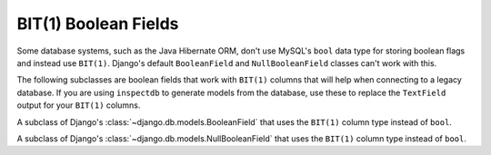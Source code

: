 .. _bit1booleanfields:

---------------------
BIT(1) Boolean Fields
---------------------

Some database systems, such as the Java Hibernate ORM, don't use MySQL's
``bool`` data type for storing boolean flags and instead use ``BIT(1)``.
Django's default ``BooleanField`` and ``NullBooleanField`` classes can't work
with this.

The following subclasses are boolean fields that work with ``BIT(1)`` columns
that will help when connecting to a legacy database. If you are using
``inspectdb`` to generate models from the database, use these to replace the
``TextField`` output for your ``BIT(1)`` columns.


.. class:: Bit1BooleanField()

    A subclass of Django's :class:`~django.db.models.BooleanField` that uses
    the ``BIT(1)`` column type instead of ``bool``.


.. class:: NullBit1BooleanField()

    A subclass of Django's :class:`~django.db.models.NullBooleanField` that
    uses the ``BIT(1)`` column type instead of ``bool``.
